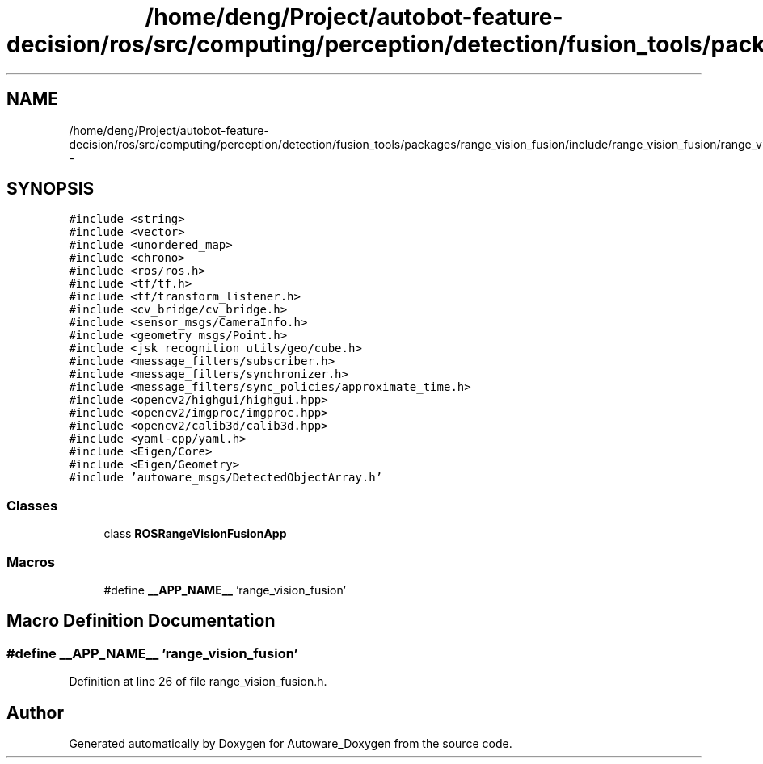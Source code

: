 .TH "/home/deng/Project/autobot-feature-decision/ros/src/computing/perception/detection/fusion_tools/packages/range_vision_fusion/include/range_vision_fusion/range_vision_fusion.h" 3 "Fri May 22 2020" "Autoware_Doxygen" \" -*- nroff -*-
.ad l
.nh
.SH NAME
/home/deng/Project/autobot-feature-decision/ros/src/computing/perception/detection/fusion_tools/packages/range_vision_fusion/include/range_vision_fusion/range_vision_fusion.h \- 
.SH SYNOPSIS
.br
.PP
\fC#include <string>\fP
.br
\fC#include <vector>\fP
.br
\fC#include <unordered_map>\fP
.br
\fC#include <chrono>\fP
.br
\fC#include <ros/ros\&.h>\fP
.br
\fC#include <tf/tf\&.h>\fP
.br
\fC#include <tf/transform_listener\&.h>\fP
.br
\fC#include <cv_bridge/cv_bridge\&.h>\fP
.br
\fC#include <sensor_msgs/CameraInfo\&.h>\fP
.br
\fC#include <geometry_msgs/Point\&.h>\fP
.br
\fC#include <jsk_recognition_utils/geo/cube\&.h>\fP
.br
\fC#include <message_filters/subscriber\&.h>\fP
.br
\fC#include <message_filters/synchronizer\&.h>\fP
.br
\fC#include <message_filters/sync_policies/approximate_time\&.h>\fP
.br
\fC#include <opencv2/highgui/highgui\&.hpp>\fP
.br
\fC#include <opencv2/imgproc/imgproc\&.hpp>\fP
.br
\fC#include <opencv2/calib3d/calib3d\&.hpp>\fP
.br
\fC#include <yaml\-cpp/yaml\&.h>\fP
.br
\fC#include <Eigen/Core>\fP
.br
\fC#include <Eigen/Geometry>\fP
.br
\fC#include 'autoware_msgs/DetectedObjectArray\&.h'\fP
.br

.SS "Classes"

.in +1c
.ti -1c
.RI "class \fBROSRangeVisionFusionApp\fP"
.br
.in -1c
.SS "Macros"

.in +1c
.ti -1c
.RI "#define \fB__APP_NAME__\fP   'range_vision_fusion'"
.br
.in -1c
.SH "Macro Definition Documentation"
.PP 
.SS "#define __APP_NAME__   'range_vision_fusion'"

.PP
Definition at line 26 of file range_vision_fusion\&.h\&.
.SH "Author"
.PP 
Generated automatically by Doxygen for Autoware_Doxygen from the source code\&.
